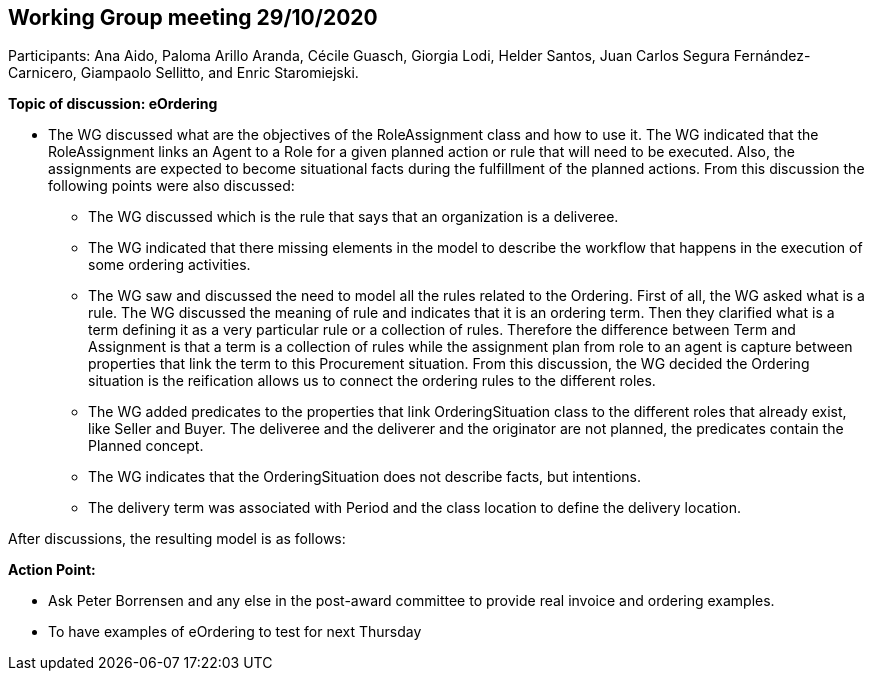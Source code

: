 == Working Group meeting 29/10/2020

Participants: Ana Aido, Paloma Arillo Aranda, Cécile Guasch, Giorgia Lodi, Helder Santos, Juan Carlos Segura Fernández-Carnicero, Giampaolo Sellitto, and Enric Staromiejski.

**Topic of discussion: eOrdering**

* The WG discussed what are the objectives of the RoleAssignment class and how to use it. The WG indicated that the RoleAssignment links an Agent to a Role for a given planned action or rule that will need to be executed. Also, the assignments are expected to become situational facts during the fulfillment of the planned actions. From this discussion the following points were also discussed:
** The WG discussed which is the rule that says that an organization is a deliveree.
** The WG indicated that there missing elements in the model to describe the workflow that happens in the execution of some ordering activities.
** The WG saw and discussed the need to model all the rules related to the Ordering. First of all, the WG asked what is a rule. The WG discussed the meaning of rule and indicates that it is an ordering term. Then they clarified what is a term defining it as a very particular rule or a collection of rules. Therefore the difference between Term and Assignment is that a term is a collection of rules while the assignment plan from role to an agent is capture between properties that link the term to this Procurement situation. From this discussion, the WG decided the Ordering situation is the reification allows us to connect the ordering rules to the different roles.
** The WG added predicates to the properties that link OrderingSituation class to the different roles that already exist, like Seller and Buyer. The deliveree and the deliverer and the originator are not planned, the predicates contain the Planned concept.
** The WG indicates that the OrderingSituation does not describe facts, but intentions.
** The delivery term was associated with Period and the class location to define the delivery location.

After discussions, the resulting model is as follows:

**Action Point:**

* Ask Peter Borrensen and any else in the post-award committee to provide real invoice and ordering examples.
* To have examples of eOrdering to test for next Thursday